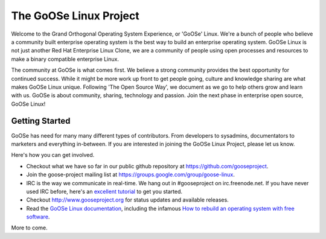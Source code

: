 The GoOSe Linux Project
=======================

Welcome to the Grand Orthogonal Operating System Experience, or 'GoOSe' Linux. We're a bunch of people who believe a community built enterprise operating system is the best way to build an enterprise operating system. GoOSe Linux is not just another Red Hat Enterprise Linux Clone, we are a community of people using open processes and resources to make a binary compatible enterprise Linux.

The community at GoOSe is what comes first. We believe a strong community provides the best opportunity for continued success. While it might be more work up front to get people going, culture and knowledge sharing are what makes GoOSe Linux unique. Following 'The Open Source Way', we document as we go to help others grow and learn with us. GoOSe is about community, sharing, technology and passion. Join the next phase in enterprise open source, GoOSe Linux!

Getting Started
---------------

GoOSe has need for many many different types of contributors. From developers to sysadmins, documentators to marketers and everything in-between. If you are interested in joining the GoOSe Linux Project, please let us know. 

Here's how you can get involved.

* Checkout what we have so far in our public github repository at https://github.com/gooseproject.
* Join the goose-project mailing list at https://groups.google.com/group/goose-linux.
* IRC is the way we communicate in real-time. We hang out in #gooseproject on irc.freenode.net. If you have never used IRC before, here's an `excellent tutorial <http://fedoraproject.org/wiki/Communicate/IRCHowTo/>`_ to get you started.
* Checkout http://www.gooseproject.org for status updates and available releases.
* Read the `GoOSe Linux documentation <http://github.com/gooseprojects/documentation/index.rst>`_, including the infamous `How to rebuild an operating system with free software <http://github.com/gooseproject/documentation/Howto_rebuild_an_os_with_free_software>`_.

More to come.
